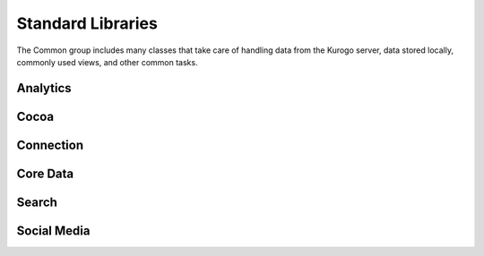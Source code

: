 ###################
Standard Libraries
###################

The Common group includes many classes that take care of handling data from the
Kurogo server, data stored locally, commonly used views, and other common tasks.

-------------
Analytics
-------------


-------------
Cocoa
-------------


-------------
Connection
-------------


-------------
Core Data
-------------


-------------
Search
-------------


-------------
Social Media
-------------






